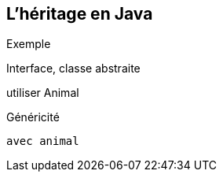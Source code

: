 == L'héritage en Java

Exemple

Interface, classe abstraite

utiliser Animal

Généricité

 avec animal

